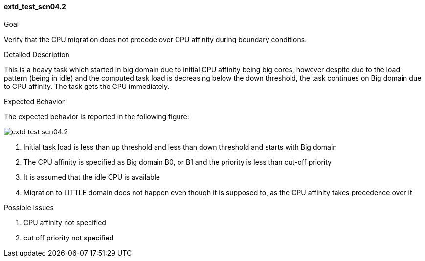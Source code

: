 [[test_extd_test_scn04.2]]
==== extd_test_scn04.2

.Goal
Verify that the CPU migration does not precede over CPU affinity during
boundary conditions.

.Detailed Description
This is a heavy task which started in big domain due to initial CPU affinity
being big cores, however despite due to the load pattern (being in idle) and
the computed task load is decreasing below the down threshold, the task
continues on Big domain due to CPU affinity. The task gets the CPU immediately.

.Expected Behavior
The expected behavior is reported in the following figure:

image::images/extended/extd_test_scn04.2.png[align="center"]

1. Initial task load is less than up threshold and less than down threshold and
   starts with Big domain
2. The CPU affinity is specified as Big domain B0, or B1 and the priority is
   less than cut-off priority
3. It is assumed that the idle CPU is available
4. Migration to LITTLE domain does not happen even though it is supposed to, as
   the CPU affinity takes precedence over it

.Possible Issues

. CPU affinity not specified
. cut off priority not specified

